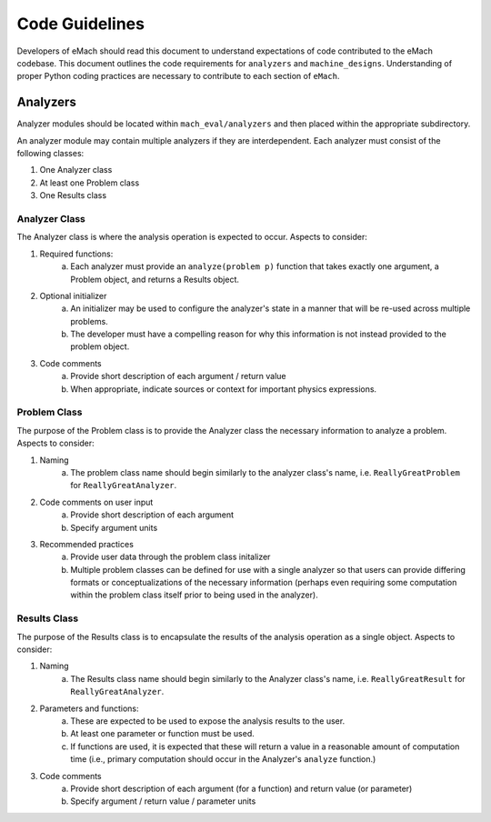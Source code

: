Code Guidelines
-------------------------------------------

Developers of eMach should read this document to understand expectations of code contributed to the eMach codebase. This document outlines the 
code requirements for ``analyzers`` and ``machine_designs``. Understanding of proper Python coding practices are necessary to contribute to each 
section of ``eMach``.

Analyzers
++++++++++++++++++++++++++++++++++++++++++++

Analyzer modules should be located within ``mach_eval/analyzers`` and then placed within the appropriate subdirectory.

An analyzer module may contain multiple analyzers if they are interdependent. Each analyzer must consist of the following classes:

1. One Analyzer class
2. At least one Problem class  
3. One Results class

Analyzer Class
*******************************************

The Analyzer class is where the analysis operation is expected to occur. Aspects to consider:

1. Required functions:
    a. Each analyzer must provide an ``analyze(problem p)`` function that takes exactly one argument, a Problem object, and returns a Results object.
2. Optional initializer
    a. An initializer may be used to configure the analyzer's state in a manner that will be re-used across multiple problems. 
    b. The developer must have a compelling reason for why this information is not instead provided to the problem object.
3. Code comments 
    a. Provide short description of each argument / return value
    b. When appropriate, indicate sources or context for important physics expressions.

Problem Class
*******************************************

The purpose of the Problem class is to provide the Analyzer class the necessary information to analyze a problem. Aspects to consider:

1. Naming
    a. The problem class name should begin similarly to the analyzer class's name, i.e. ``ReallyGreatProblem`` for ``ReallyGreatAnalyzer``.
2. Code comments on user input
    a. Provide short description of each argument 
    b. Specify argument units
3. Recommended practices
    a. Provide user data through the problem class initalizer 
    b. Multiple problem classes can be defined for use with a single analyzer so that users can provide differing formats or conceptualizations of the necessary information (perhaps even requiring some computation within the problem class itself prior to being used in the analyzer).

Results Class
*******************************************

The purpose of the Results class is to encapsulate the results of the analysis operation as a single object. Aspects to consider:

1. Naming
    a. The Results class name should begin similarly to the Analyzer class's name, i.e. ``ReallyGreatResult`` for ``ReallyGreatAnalyzer``.
2. Parameters and functions:
    a. These are expected to be used to expose the analysis results to the user. 
    b. At least one parameter or function must be used.
    c. If functions are used, it is expected that these will return a value in a reasonable amount of computation time (i.e., primary computation should occur in the Analyzer's ``analyze`` function.)
3. Code comments 
    a. Provide short description of each argument (for a function) and return value (or parameter)
    b. Specify argument / return value / parameter units
